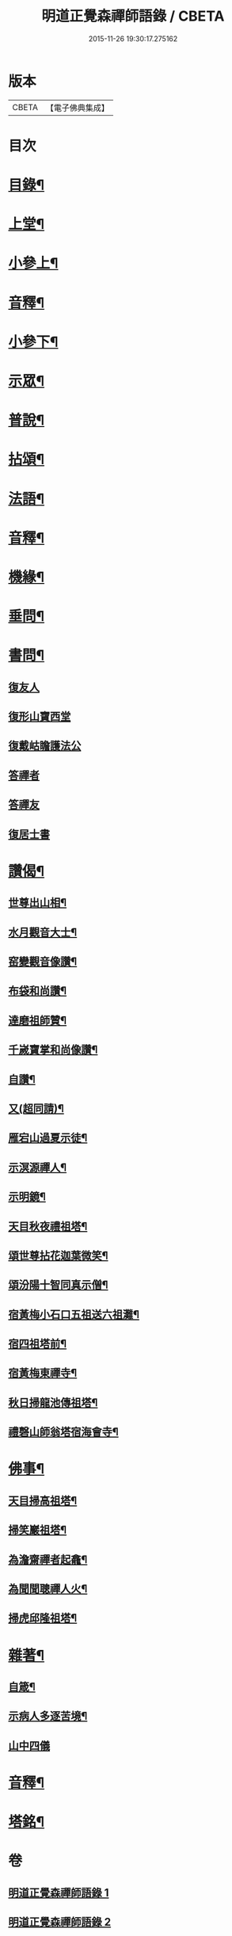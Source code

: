 #+TITLE: 明道正覺森禪師語錄 / CBETA
#+DATE: 2015-11-26 19:30:17.275162
* 版本
 |     CBETA|【電子佛典集成】|

* 目次
* [[file:KR6q0606_001.txt::001-0003a2][目錄¶]]
* [[file:KR6q0606_001.txt::0004a4][上堂¶]]
* [[file:KR6q0606_001.txt::0009a14][小參上¶]]
* [[file:KR6q0606_001.txt::0024a2][音釋¶]]
* [[file:KR6q0606_002.txt::002-0024b4][小參下¶]]
* [[file:KR6q0606_002.txt::0036a8][示眾¶]]
* [[file:KR6q0606_002.txt::0037b12][普說¶]]
* [[file:KR6q0606_002.txt::0039a8][拈頌¶]]
* [[file:KR6q0606_002.txt::0040b10][法語¶]]
* [[file:KR6q0606_002.txt::0048b3][音釋¶]]
* [[file:KR6q0606_003.txt::003-0049a4][機緣¶]]
* [[file:KR6q0606_003.txt::0059a7][垂問¶]]
* [[file:KR6q0606_003.txt::0060a9][書問¶]]
** [[file:KR6q0606_003.txt::0060a9][復友人]]
** [[file:KR6q0606_003.txt::0060b5][復形山寶西堂]]
** [[file:KR6q0606_003.txt::0061a5][復戴岵瞻護法公]]
** [[file:KR6q0606_003.txt::0061a14][答禪者]]
** [[file:KR6q0606_003.txt::0062b6][答禪友]]
** [[file:KR6q0606_003.txt::0063a5][復居士書]]
* [[file:KR6q0606_003.txt::0063b9][讚偈¶]]
** [[file:KR6q0606_003.txt::0063b10][世尊出山相¶]]
** [[file:KR6q0606_003.txt::0063b13][水月觀音大士¶]]
** [[file:KR6q0606_003.txt::0064a2][窑變觀音像讚¶]]
** [[file:KR6q0606_003.txt::0064a6][布袋和尚讚¶]]
** [[file:KR6q0606_003.txt::0064a10][達磨祖師贊¶]]
** [[file:KR6q0606_003.txt::0064a14][千嵗寶掌和尚像讚¶]]
** [[file:KR6q0606_003.txt::0064b4][自讚¶]]
** [[file:KR6q0606_003.txt::0064b11][又(超同請)¶]]
** [[file:KR6q0606_003.txt::0064b15][雁宕山過夏示徒¶]]
** [[file:KR6q0606_003.txt::0065a3][示溟源禪人¶]]
** [[file:KR6q0606_003.txt::0065a6][示明鏡¶]]
** [[file:KR6q0606_003.txt::0065a9][天目秋夜禮祖塔¶]]
** [[file:KR6q0606_003.txt::0065a12][頌世尊拈花迦葉微笑¶]]
** [[file:KR6q0606_003.txt::0065a15][頌汾陽十智同真示僧¶]]
** [[file:KR6q0606_003.txt::0065b3][宿黃梅小石口五祖送六祖灘¶]]
** [[file:KR6q0606_003.txt::0065b6][宿四祖塔前¶]]
** [[file:KR6q0606_003.txt::0065b9][宿黃梅東禪寺¶]]
** [[file:KR6q0606_003.txt::0065b12][秋日掃龍池傳祖塔¶]]
** [[file:KR6q0606_003.txt::0066a2][禮磬山師翁塔宿海會寺¶]]
* [[file:KR6q0606_003.txt::0066a7][佛事¶]]
** [[file:KR6q0606_003.txt::0066a8][天目掃高祖塔¶]]
** [[file:KR6q0606_003.txt::0066a15][掃笑巖祖塔¶]]
** [[file:KR6q0606_003.txt::0066b5][為澹齋禪者起龕¶]]
** [[file:KR6q0606_003.txt::0066b9][為聞聞聰禪人火¶]]
** [[file:KR6q0606_003.txt::0066b13][掃虎邱隆祖塔¶]]
* [[file:KR6q0606_003.txt::0067a3][雜著¶]]
** [[file:KR6q0606_003.txt::0067a4][自箴¶]]
** [[file:KR6q0606_003.txt::0067b9][示病人多逐苦境¶]]
** [[file:KR6q0606_003.txt::0067b15][山中四儀]]
* [[file:KR6q0606_003.txt::0068a11][音釋¶]]
* [[file:KR6q0606_003.txt::0068a15][塔銘¶]]
* 卷
** [[file:KR6q0606_001.txt][明道正覺森禪師語錄 1]]
** [[file:KR6q0606_002.txt][明道正覺森禪師語錄 2]]
** [[file:KR6q0606_003.txt][明道正覺森禪師語錄 3]]
